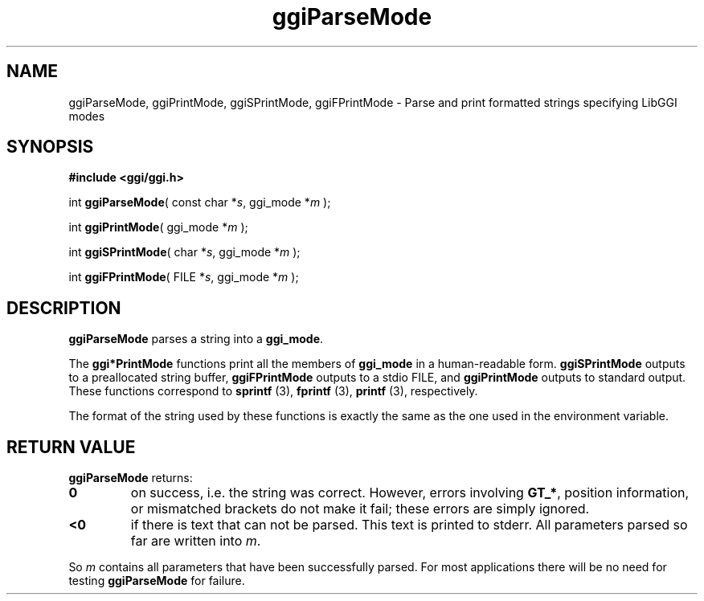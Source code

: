 .TH "ggiParseMode" 3 GGI
.SH NAME
ggiParseMode, ggiPrintMode, ggiSPrintMode, ggiFPrintMode \- Parse and print formatted strings specifying LibGGI modes
.SH SYNOPSIS
\fB#include <ggi/ggi.h>\fR

int \fBggiParseMode\fR( const char *\fIs\fR,  ggi_mode *\fIm\fR );

int \fBggiPrintMode\fR( ggi_mode *\fIm\fR );

int \fBggiSPrintMode\fR( char *\fIs\fR,  ggi_mode *\fIm\fR );

int \fBggiFPrintMode\fR( FILE *\fIs\fR,  ggi_mode *\fIm\fR );
.SH DESCRIPTION
\fBggiParseMode\fR parses a string into a \fBggi_mode\fR.

The \fBggi*PrintMode\fR functions print all the members of \fBggi_mode\fR in a human-readable form. \fBggiSPrintMode\fR outputs to a preallocated string buffer, \fBggiFPrintMode\fR outputs to a stdio FILE, and \fBggiPrintMode\fR outputs to standard output.  These functions correspond to \fBsprintf \fR (3), \fBfprintf \fR (3), \fBprintf \fR (3), respectively.

The format of the string used by these functions is exactly the same as the one used in the  environment variable.
.SH RETURN VALUE
\fBggiParseMode\fR returns:
.TP
\fB0\fR
on success, i.e. the string was correct. However, errors involving \fBGT_*\fR, position information, or mismatched brackets do not make it fail; these errors are simply ignored.
.PP
.TP
\fB<0\fR
if there is text that can not be parsed. This text is printed to stderr. All parameters parsed so far are written into \fIm\fR.
.PP

So \fIm\fR contains all parameters that have been successfully parsed. For most applications there will be no need for testing \fBggiParseMode\fR for failure.

